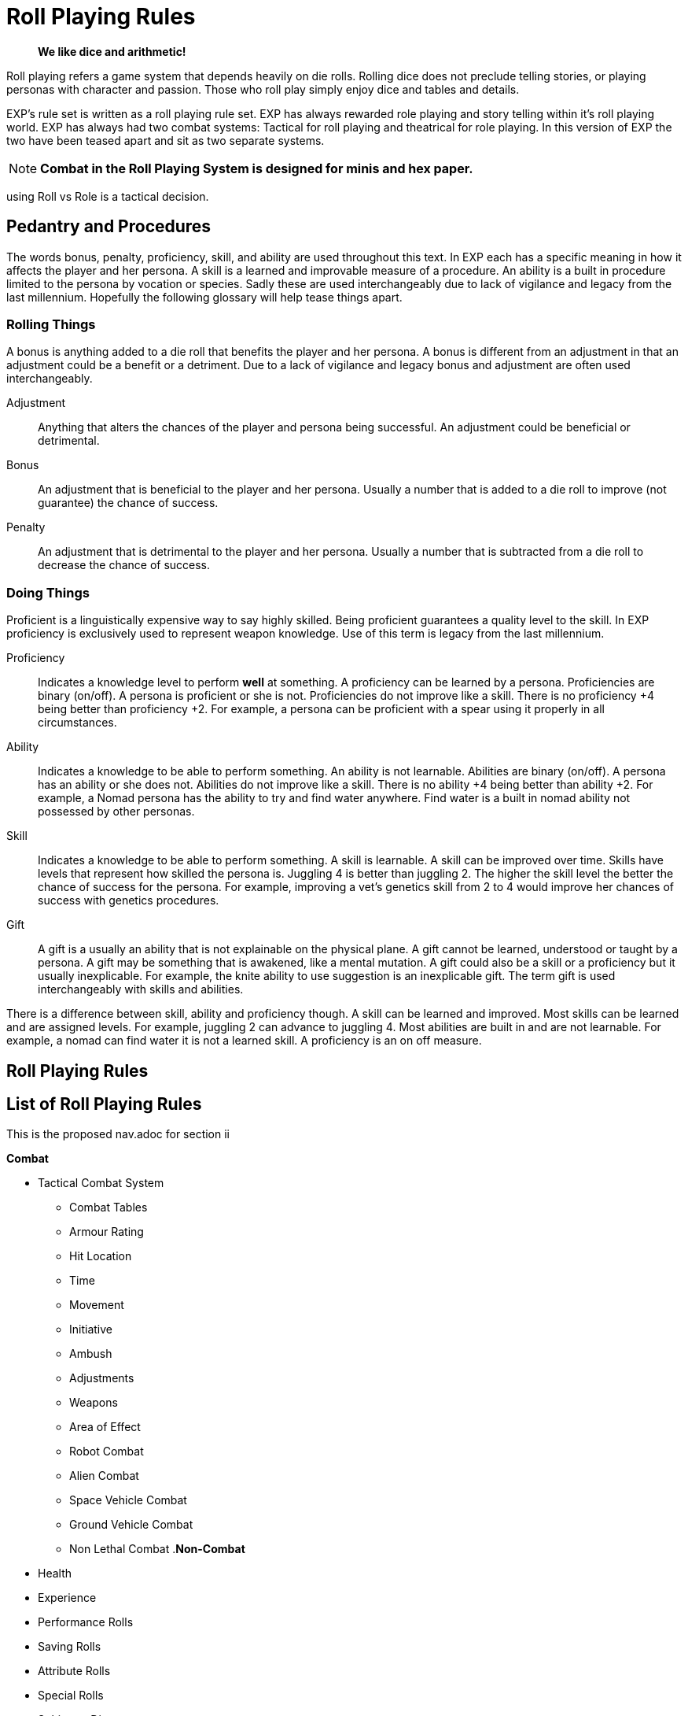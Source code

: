 = Roll Playing Rules

[quote]
____
*We like dice and arithmetic!*
____

Roll playing refers a game system that depends heavily on die rolls.
Rolling dice does not preclude telling stories, or playing personas with character and passion.
Those who roll play simply enjoy dice and tables and details.

EXP's rule set is written as a roll playing rule set.
EXP has always rewarded role playing and story telling within it's roll playing world.
EXP has always had two combat systems: Tactical for roll playing and theatrical for role playing. 
In this version of EXP the two have been teased apart and sit as two separate systems.

NOTE: *Combat in the Roll Playing System is designed for minis and hex paper.*

using Roll vs Role is a tactical decision.


== Pedantry and Procedures
The words bonus, penalty, proficiency, skill, and ability are used throughout this text.
In EXP each has a specific meaning in how it affects the player and her persona.
A skill is a learned and improvable measure of a procedure.
An ability is a built in procedure limited to the persona by vocation or species.
Sadly these are used interchangeably due to lack of vigilance and legacy from the last millennium.
Hopefully the following glossary will help tease things apart.

=== Rolling Things
A bonus is anything added to a die roll that benefits the player and her persona.
A bonus is different from an adjustment in that an adjustment could be a benefit or a detriment.
Due to a lack of vigilance and legacy bonus and adjustment are often used interchangeably.

Adjustment:: 
Anything that alters the chances of the player and persona being successful.
An adjustment could be beneficial or detrimental.
Bonus:: 
An adjustment that is beneficial to the player and her persona.
Usually a number that is added to a die roll to improve (not guarantee) the chance of success.
Penalty:: 
An adjustment that is detrimental to the player and her persona.
Usually a number that is subtracted from a die roll to decrease the chance of success.

=== Doing Things
Proficient is a linguistically expensive way to say highly skilled. 
Being proficient guarantees a quality level to the skill.
In EXP proficiency is exclusively used to represent weapon knowledge.
Use of this term is legacy from the last millennium. 

Proficiency:: 
Indicates a knowledge level to perform *well* at something.
A proficiency can be learned by a persona.
Proficiencies are binary (on/off).
A persona is proficient or she is not.
Proficiencies do not improve like a skill.
There is no proficiency +4 being better than proficiency +2.
For example, a persona can be proficient with a spear using it properly in all circumstances.

Ability::
Indicates a knowledge to be able to perform something.
An ability is not learnable.
Abilities are binary (on/off).
A persona has an ability or she does not.
Abilities do not improve like a skill.
There is no ability +4 being better than ability +2.
For example, a Nomad persona has the ability to try and find water anywhere.
Find water is a built in nomad ability not possessed by other personas.

Skill::
Indicates a knowledge to be able to perform something.
A skill is learnable.
A skill can be improved over time.
Skills have levels that represent how skilled the persona is.
Juggling 4 is better than juggling 2. 
The higher the skill level the better the chance of success for the persona.
For example, improving a vet's genetics skill from 2 to 4 would improve her chances of success with genetics procedures.

Gift::
A gift is a usually an ability that is not explainable on the physical plane.
A gift cannot be learned, understood or taught by a persona. 
A gift may be something that is awakened, like a mental mutation.
A gift could also be a skill or a proficiency but it usually inexplicable.
For example, the knite ability to use suggestion is an inexplicable gift. 
The term gift is used interchangeably with skills and abilities.


There is a difference between skill, ability and proficiency though.
A skill can be learned and improved. 
Most skills can be learned and are assigned levels.
For example, juggling 2 can advance to juggling 4.
Most abilities are built in and are not learnable. 
For example, a nomad can find water it is not a learned skill.
A proficiency is an on off measure. 





== Roll Playing Rules
// all your rolls are belong to us
// dice tables outcomes decided by dice and tables.

== List of Roll Playing Rules
This is the proposed nav.adoc for section ii

.*Combat*
* Tactical Combat System
** Combat Tables
** Armour Rating
** Hit Location
** Time
** Movement
** Initiative
** Ambush
** Adjustments
** Weapons
** Area of Effect
** Robot Combat
** Alien Combat
** Space Vehicle Combat
** Ground Vehicle Combat
** Non Lethal Combat
.*Non-Combat*
* Health
* Experience
* Performance Rolls
* Saving Rolls
* Attribute Rolls
* Special Rolls
* Sphincter Dice
* Driving
* Encumbrance
* Terrain
* Negotiations
* Money
* Mundane Equipment
* Artifacts
** Generation
** Artifact Identification
** Artifact Damage

== Roll Playing

.Success vs Random
. Success roll 
.. affects the persona in that moment
.. have a success, tie fail outcome
. Random rolls 
.. deterministic 
.. randomly decide a skill, Toy or description
.. may be good, bad or indifferent, but not success fail

.Success Rolls
. Static Rolls (one roll vs fixed number)
.. To Hit Roll
.. Saving Throws
.. Attribute Checks - within one persona (same as a save?)
.. PT Rolls
. Dynamic Rolls (one roll vs one roll)
.. Attribute Challenge - between 2 personas
.. Sphincter Dice

== Embrace the KiloDie?
Not likely. 
Best done as a fork from the dice heavy game.

== Embrace the High Roll
Things that build the things to break the things.

* variable success
* player describes success 
* success desired determines die used


// strive for the goal of high rolls always win.

== All rolls are to challenge rolls

* the to hit roll is a specialized challenge roll versus an armour rating with random effect (damage).
** 1d1000 vs AR
* saving throw is against an intensity, random or assigned
** 1d20 vs intensity
* performance table special vocation skill roll with success or partial success.
** 1d100 vs table result

.Steps to a Challenge
. Determine Challenge type
.. Attribute
.. Poison
.. Psionic
. Player Rolls Challenge
.. 1d20 plus attribute plus level
. Referee Counter Challenge
.. difficulty fixed
.. difficulty random
.. difficulty special
. Compare Results
.. player higher, player success
.. referee higher, player loss
.. tie is partial success player


== data from python test
Ran average attribute for an anthro and average roll on 1d20 shooting for 60% chance of success.

* attribute 10 v base 18 = 60%
* attribute 10 v base 19 = 55%
* attribute 10 v base 24 = 29%
* attribute 10 v base 32 = 0%
* attribute 11 v base 32 = 0%
* attribute 18 v base 32 = 30%
* change it up
* attribute 10 v base 18 = 59%
* attribute 12 v base 18 = 70%
* attribute 14 v base 18 = 80%
* attribute 16 v base 18 = 90%
* attribute 18 v base 18 = 99%



// Table 16.2 Attribute Roll Difficulty
.*Challenge Rolls and Difficulty*
[width="75%",cols="3*^",frame="all"]
|===
3+<|Difficulty determines the Referee's challenge. +
Random for organics or Fixed or inorganics. 
s|Difficulty
s|Random
s|Fixed

|Trivial
|1d6
|6

|Easy
|1d10
|12

|Normal
|1d20
|18

|Hard
|1d30
|24

|Tough
|1d50
|36

|Impossible
|1d100
|48

|Bizarre
|1d1000
|96

s|Difficulty
s|Random
s|Fixed
|===

## different table FFS


// Table 16.2 Attribute Roll Difficulty
.*Player Centric Challenge Rolls Examples*
[width="75%",cols="4*",frame="all"]
|===

4+<|All attributes are leveled. PSTR + EXPS Level

4+<s|Player trying to arm wrestle another persona 
s|Difficulty
s|Player
s|Referee
s|Success

|Normal
|1d20 + PSTR 
|1d20 + PSTR  
|Player wins wrestle.

4+<s|Paralysis poison attack intensity 13. 
s|Difficulty
s|Player
s|Referee
s|Success

|Normal
|1d20 + CON 
|9 + 13  
|Player not paralysed.

4+<s|Player projecting illusion psionic attack. 
s|Difficulty
s|Player
s|Referee
s|Success

|Normal
|1d20 + MSTR 
|1d20 + MSTR  
|Target sees illusion.

4+<s|Psionic attack (sleep) on player. 
s|Difficulty
s|Player
s|Referee
s|Success

|Normal
|1d20 + MSTR 
|1d20 + MSTR  
|Player stays awake.

4+<s|Persona breaking down hollow Home Despot door. 
s|Difficulty
s|Player
s|Referee
s|Success

|Easy
|1d20 + PSTR 
|6  
|Door succumbs.

4+<s|Persona breaking down very secure door. 
s|Difficulty
s|Player
s|Referee
s|Success

|Easy
|1d20 + PSTR 
|6  
|Door succumbs.

|===





